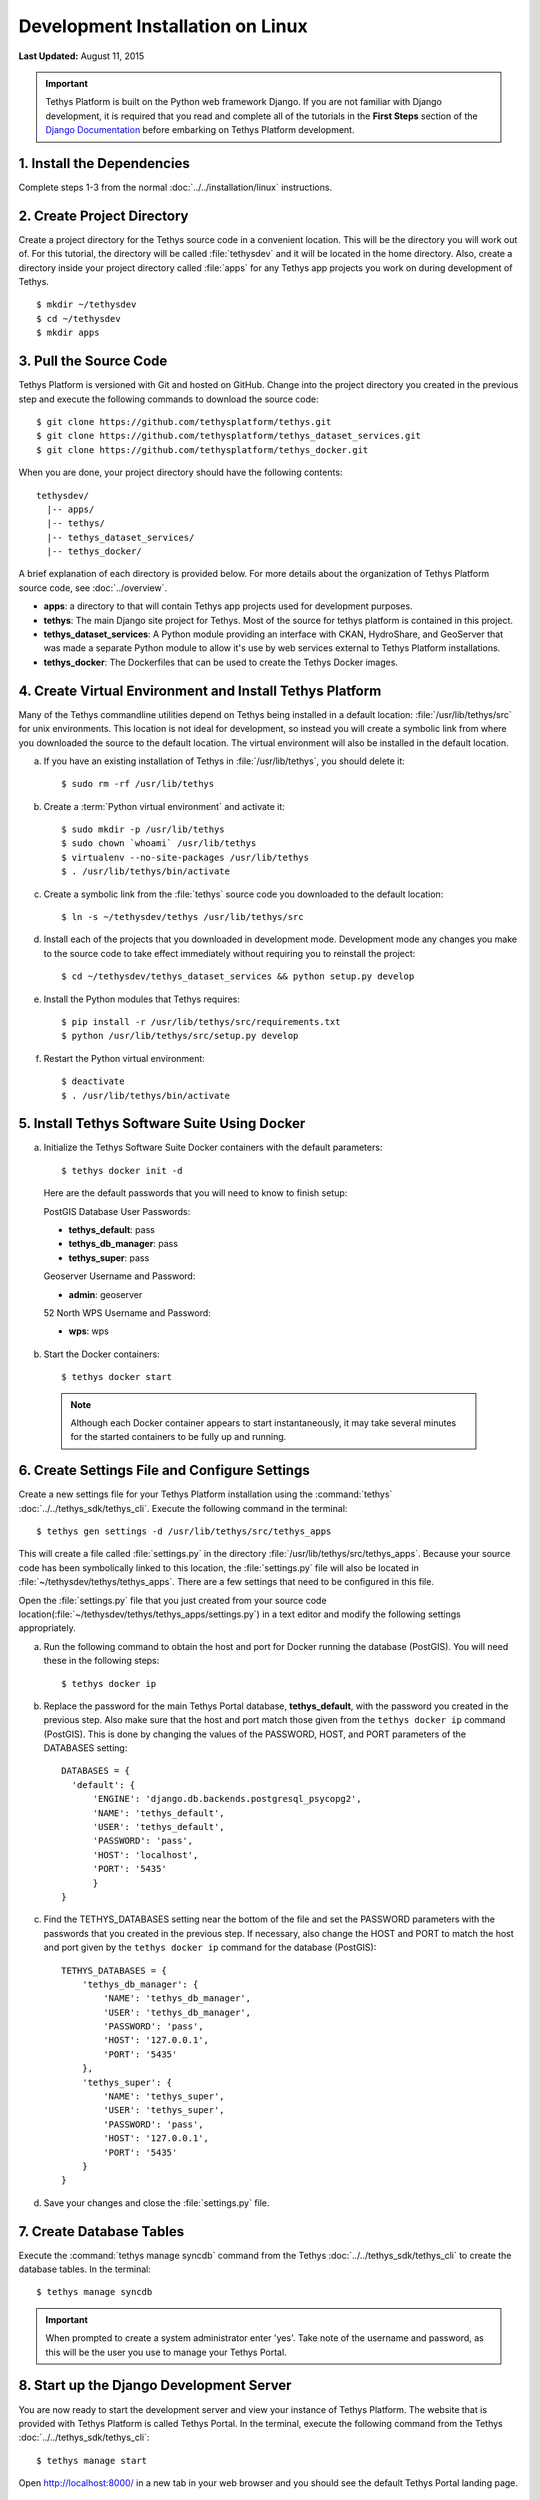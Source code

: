 *********************************
Development Installation on Linux
*********************************

**Last Updated:** August 11, 2015

.. important::

  Tethys Platform is built on the Python web framework Django. If you are not familiar with Django development, it is required that you read and complete all of the tutorials in the **First Steps** section of the `Django Documentation <https://docs.djangoproject.com/en/1.7/>`_ before embarking on Tethys Platform development.

1. Install the Dependencies
---------------------------

Complete steps 1-3 from the normal :doc:`../../installation/linux` instructions.

2. Create Project Directory
---------------------------

Create a project directory for the Tethys source code in a convenient location. This will be the directory you will work out of. For this tutorial, the directory will be called :file:`tethysdev` and it will be located in the home directory. Also, create a directory inside your project directory called :file:`apps` for any Tethys app projects you work on during development of Tethys.

::

    $ mkdir ~/tethysdev
    $ cd ~/tethysdev
    $ mkdir apps

3. Pull the Source Code
-----------------------

Tethys Platform is versioned with Git and hosted on GitHub. Change into the project directory you created in the previous step and execute the following commands to download the source code:

::

    $ git clone https://github.com/tethysplatform/tethys.git
    $ git clone https://github.com/tethysplatform/tethys_dataset_services.git
    $ git clone https://github.com/tethysplatform/tethys_docker.git

When you are done, your project directory should have the following contents:

::

  tethysdev/
    |-- apps/
    |-- tethys/
    |-- tethys_dataset_services/
    |-- tethys_docker/

A brief explanation of each directory is provided below. For more details about the organization of Tethys Platform source code, see :doc:`../overview`.

* **apps**: a directory to that will contain Tethys app projects used for development purposes.
* **tethys**: The main Django site project for Tethys. Most of the source for tethys platform is contained in this project.
* **tethys_dataset_services**: A Python module providing an interface with CKAN, HydroShare, and GeoServer that was made a separate Python module to allow it's use by web services external to Tethys Platform installations.
* **tethys_docker**: The Dockerfiles that can be used to create the Tethys Docker images.

4. Create Virtual Environment and Install Tethys Platform
---------------------------------------------------------

Many of the Tethys commandline utilities depend on Tethys being installed in a default location: :file:`/usr/lib/tethys/src` for unix environments. This location is not ideal for development, so instead you will create a symbolic link from where you downloaded the source to the default location. The virtual environment will also be installed in the default location.

a. If you have an existing installation of Tethys in :file:`/usr/lib/tethys`, you should delete it::

    $ sudo rm -rf /usr/lib/tethys

b. Create a :term:`Python virtual environment` and activate it::

    $ sudo mkdir -p /usr/lib/tethys
    $ sudo chown `whoami` /usr/lib/tethys
    $ virtualenv --no-site-packages /usr/lib/tethys
    $ . /usr/lib/tethys/bin/activate

c. Create a symbolic link from the :file:`tethys` source code you downloaded to the default location::

    $ ln -s ~/tethysdev/tethys /usr/lib/tethys/src

d. Install each of the projects that you downloaded in development mode. Development mode any changes you make to the source code to take effect immediately without requiring you to reinstall the project::

    $ cd ~/tethysdev/tethys_dataset_services && python setup.py develop

e. Install the Python modules that Tethys requires::

    $ pip install -r /usr/lib/tethys/src/requirements.txt
    $ python /usr/lib/tethys/src/setup.py develop

f. Restart the Python virtual environment::

    $ deactivate
    $ . /usr/lib/tethys/bin/activate


5. Install Tethys Software Suite Using Docker
---------------------------------------------

a. Initialize the Tethys Software Suite Docker containers with the default parameters:

  ::

    $ tethys docker init -d

  Here are the default passwords that you will need to know to finish setup:

  PostGIS Database User Passwords:

  * **tethys_default**: pass
  * **tethys_db_manager**: pass
  * **tethys_super**: pass

  Geoserver Username and Password:

  * **admin**: geoserver

  52 North WPS Username and Password:

  * **wps**: wps

b. Start the Docker containers:

  ::

      $ tethys docker start

  .. note::

    Although each Docker container appears to start instantaneously, it may take several minutes for the started containers to be fully up and running.

6. Create Settings File and Configure Settings
----------------------------------------------

Create a new settings file for your Tethys Platform installation using the :command:`tethys` :doc:`../../tethys_sdk/tethys_cli`. Execute the following command in the terminal::

    $ tethys gen settings -d /usr/lib/tethys/src/tethys_apps

This will create a file called :file:`settings.py` in the directory :file:`/usr/lib/tethys/src/tethys_apps`. Because your source code has been symbolically linked to this location, the :file:`settings.py` file will also be located in :file:`~/tethysdev/tethys/tethys_apps`. There are a few settings that need to be configured in this file.

Open the :file:`settings.py` file that you just created from your source code location(:file:`~/tethysdev/tethys/tethys_apps/settings.py`) in a text editor and modify the following settings appropriately.

a. Run the following command to obtain the host and port for Docker running the database (PostGIS). You will need these in the following steps:

  ::

    $ tethys docker ip

b. Replace the password for the main Tethys Portal database, **tethys_default**, with the password you created in the previous step. Also make sure that the host and port match those given from the ``tethys docker ip`` command (PostGIS). This is done by changing the values of the PASSWORD, HOST, and PORT parameters of the DATABASES setting:

  ::

    DATABASES = {
      'default': {
          'ENGINE': 'django.db.backends.postgresql_psycopg2',
          'NAME': 'tethys_default',
          'USER': 'tethys_default',
          'PASSWORD': 'pass',
          'HOST': 'localhost',
          'PORT': '5435'
          }
    }

c. Find the TETHYS_DATABASES setting near the bottom of the file and set the PASSWORD parameters with the passwords that you created in the previous step. If necessary, also change the HOST and PORT to match the host and port given by the ``tethys docker ip`` command for the database (PostGIS)::

    TETHYS_DATABASES = {
        'tethys_db_manager': {
            'NAME': 'tethys_db_manager',
            'USER': 'tethys_db_manager',
            'PASSWORD': 'pass',
            'HOST': '127.0.0.1',
            'PORT': '5435'
        },
        'tethys_super': {
            'NAME': 'tethys_super',
            'USER': 'tethys_super',
            'PASSWORD': 'pass',
            'HOST': '127.0.0.1',
            'PORT': '5435'
        }
    }


d. Save your changes and close the :file:`settings.py` file.

7. Create Database Tables
-------------------------

Execute the :command:`tethys manage syncdb` command from the Tethys :doc:`../../tethys_sdk/tethys_cli` to create the database tables. In the terminal::

    $ tethys manage syncdb

.. important::

  When prompted to create a system administrator enter 'yes'. Take note of the username and password, as this will be the user you use to manage your Tethys Portal.

8. Start up the Django Development Server
-----------------------------------------

You are now ready to start the development server and view your instance of Tethys Platform. The website that is provided with Tethys Platform is called Tethys Portal. In the terminal, execute the following command from the Tethys :doc:`../../tethys_sdk/tethys_cli`::

    $ tethys manage start

Open `<http://localhost:8000/>`_ in a new tab in your web browser and you should see the default Tethys Portal landing page.

.. figure:: ../../images/tethys_portal_landing.png
    :width: 650px

9. Web Admin Setup
------------------

You are now ready to configure your Tethys Platform installation using the web admin interface. Follow the :doc:`../../installation/web_admin_setup` tutorial to finish setting up your Tethys Platform.









